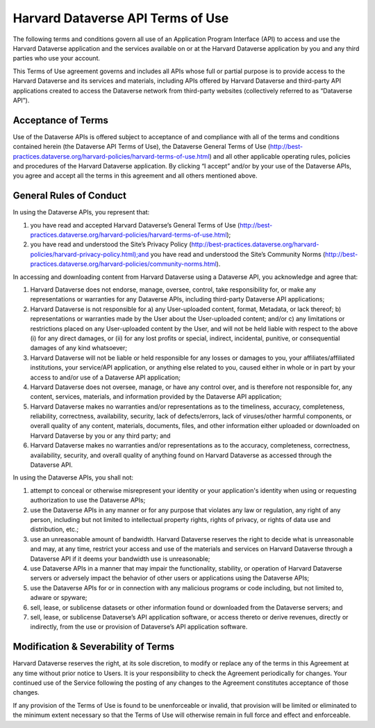 .. _harvard-api-tou:

Harvard Dataverse API Terms of Use
==========================================

The following terms and conditions govern all use of an Application Program Interface (API) to access and use the Harvard Dataverse application and the services available on or at the Harvard Dataverse application by you and any third parties who use your account. 

This Terms of Use agreement governs and includes all APIs whose full or partial purpose is to provide access to the Harvard Dataverse and its services and materials, including APIs offered by Harvard Dataverse and third-party API applications created to access the Dataverse network from third-party websites (collectively referred to as “Dataverse API”).


Acceptance of Terms
-----------------------

Use of the Dataverse APIs is offered subject to acceptance of and compliance with all of the terms and conditions contained herein (the Dataverse API Terms of Use), the Dataverse General Terms of Use (http://best-practices.dataverse.org/harvard-policies/harvard-terms-of-use.html) and all other applicable operating rules, policies and procedures of the Harvard Dataverse application. By clicking “I accept” and/or by your use of the Dataverse APIs, you agree and accept all the terms in this agreement and all others mentioned above. 

General Rules of Conduct
------------------------------

In using the Dataverse APIs, you represent that:

1. you have read and accepted Harvard Dataverse’s General Terms of Use (http://best-practices.dataverse.org/harvard-policies/harvard-terms-of-use.html);
2. you have read and understood the Site’s Privacy Policy (http://best-practices.dataverse.org/harvard-policies/harvard-privacy-policy.html);and you have read and understood the Site’s Community Norms (http://best-practices.dataverse.org/harvard-policies/community-norms.html).

In accessing and downloading content from Harvard Dataverse using a Dataverse API, you acknowledge and agree that: 

1. Harvard Dataverse does not endorse, manage, oversee, control, take responsibility for, or make any representations or warranties for any Dataverse APIs, including third-party Dataverse API applications; 
2. Harvard Dataverse is not responsible for a) any User-uploaded content, format, Metadata, or lack thereof; b) representations or warranties made by the User about the User-uploaded content; and/or c) any limitations or restrictions placed on any User-uploaded content by the User, and will not be held liable with respect to the above (i) for any direct damages, or (ii) for any lost profits or special, indirect, incidental, punitive, or consequential damages of any kind whatsoever; 
3. Harvard Dataverse will not be liable or held responsible for any losses or damages to you, your affiliates/affiliated institutions, your service/API application, or anything else related to you, caused either in whole or in part by your access to and/or use of a Dataverse API application;
4. Harvard Dataverse does not oversee, manage, or have any control over, and is therefore not responsible for, any content, services, materials, and information provided by the Dataverse API application; 
5. Harvard Dataverse makes no warranties and/or representations as to the timeliness, accuracy, completeness, reliability, correctness, availability, security, lack of defects/errors, lack of viruses/other harmful components, or overall quality of any content, materials, documents, files, and other information either uploaded or downloaded on Harvard Dataverse by you or any third party; and
6. Harvard Dataverse makes no warranties and/or representations as to the accuracy, completeness, correctness, availability, security, and overall quality of anything found on Harvard Dataverse as accessed through the Dataverse API.

In using the Dataverse APIs, you shall not: 

1. attempt to conceal or otherwise misrepresent your identity or your application's identity when using or requesting authorization to use the Dataverse APIs;
2. use the Dataverse APIs in any manner or for any purpose that violates any law or regulation, any right of any person, including but not limited to intellectual property rights, rights of privacy, or rights of data use and distribution, etc.;
3. use an unreasonable amount of bandwidth. Harvard Dataverse reserves the right to decide what is unreasonable and may, at any time, restrict your access and use of the materials and services on Harvard Dataverse through a Dataverse API if it deems your bandwidth use is unreasonable;
4. use Dataverse APIs in a manner that may impair the functionality, stability, or operation of Harvard Dataverse servers or adversely impact the behavior of other users or applications using the Dataverse APIs;
5. use the Dataverse APIs for or in connection with any malicious programs or code including, but not limited to, adware or spyware; 
6. sell, lease, or sublicense datasets or other information found or downloaded from the Dataverse servers; and
7. sell, lease, or sublicense Dataverse’s API application software, or access thereto or derive revenues, directly or indirectly, from the use or provision of Dataverse’s API application software. 


Modification & Severability of Terms
--------------------------------------------

Harvard Dataverse reserves the right, at its sole discretion, to modify or replace any of the terms in this Agreement at any time without prior notice to Users. It is your responsibility to check the Agreement periodically for changes. Your continued use of the Service following the posting of any changes to the Agreement constitutes acceptance of those changes.

If any provision of the Terms of Use is found to be unenforceable or invalid, that provision will be limited or eliminated to the minimum extent necessary so that the Terms of Use will otherwise remain in full force and effect and enforceable. 
